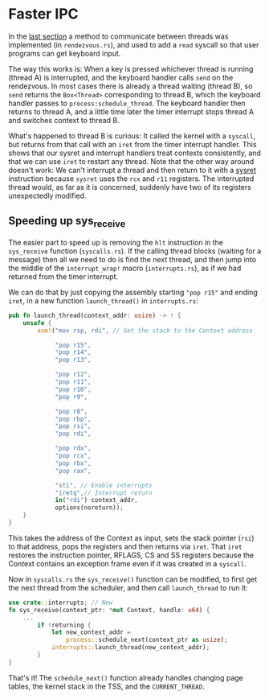 * Faster IPC

In the [[file:07-ipc.org][last section]] a method to communicate between threads
was implemented (in =rendezvous.rs=), and used to add a
=read= syscall so that user programs can get keyboard input.

The way this works is: When a key is pressed whichever thread is
running (thread A) is interrupted, and the keyboard handler calls
=send= on the rendezvous. In most cases there is already a thread
waiting (thread B), so =send= returns the =Box<Thread>= corresponding
to thread B, which the keyboard handler passes to
=process:schedule_thread=.  The keyboard handler then returns to
thread A, and a little time later the timer interrupt stops thread A
and switches context to thread B.

What's happened to thread B is curious: It called the kernel with a
=syscall=, but returns from that call with an =iret= from the timer
interrupt handler. This shows that our sysret and interrupt handlers
treat contexts consistently, and that we can use =iret= to restart any
thread. Note that the other way around doesn't work: We can't
interrupt a thread and then return to it with a [[https://www.felixcloutier.com/x86/sysret][sysret]] instruction
because =sysret= uses the =rcx= and =r11= registers. The interrupted
thread would, as far as it is concerned, suddenly have two of its
registers unexpectedly modified.

** Speeding up sys_receive

The easier part to speed up is removing the =hlt= instruction in the
=sys_receive= function (=syscalls.rs=). If the calling thread blocks
(waiting for a message) then all we need to do is find the next
thread, and then jump into the middle of the =interrupt_wrap!= macro
(=interrupts.rs=), as if we had returned from the timer interrupt.

We can do that by just copying the assembly starting ="pop r15"= and
ending =iret=, in a new function =launch_thread()= in =interrupts.rs=:
#+begin_src rust
pub fn launch_thread(context_addr: usize) -> ! {
    unsafe {
        asm!("mov rsp, rdi", // Set the stack to the Context address

             "pop r15",
             "pop r14",
             "pop r13",

             "pop r12",
             "pop r11",
             "pop r10",
             "pop r9",

             "pop r8",
             "pop rbp",
             "pop rsi",
             "pop rdi",

             "pop rdx",
             "pop rcx",
             "pop rbx",
             "pop rax",

             "sti", // Enable interrupts
             "iretq",// Interrupt return
             in("rdi") context_addr,
             options(noreturn));
    }
}
#+end_src
This takes the address of the Context as input, sets the stack pointer
(=rsi=) to that address, pops the registers and then returns via
=iret=. That =iret= restores the instruction pointer, RFLAGS, CS and
SS registers because the Context contains an exception frame even if
it was created in a =syscall=.

Now in =syscalls.rs= the =sys_receive()= function can be
modified, to first get the next thread from the scheduler,
and then call =launch_thread= to run it:
#+begin_src rust
  use crate::interrupts; // New
  fn sys_receive(context_ptr: *mut Context, handle: u64) {
      ...
          if !returning {
              let new_context_addr =
                  process::schedule_next(context_ptr as usize);
              interrupts::launch_thread(new_context_addr);
          }
  }
#+end_src

That's it! The =schedule_next()= function already handles changing page tables,
the kernel stack in the TSS, and the =CURRENT_THREAD=.

